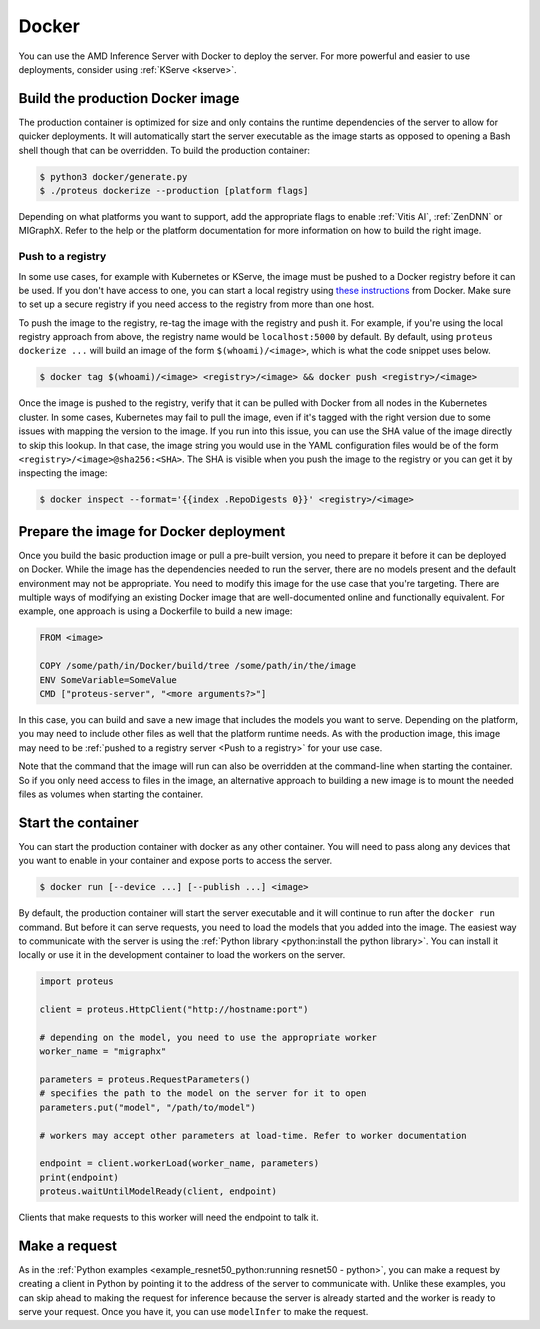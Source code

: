 ..
    Copyright 2022 Advanced Micro Devices, Inc.

    Licensed under the Apache License, Version 2.0 (the "License");
    you may not use this file except in compliance with the License.
    You may obtain a copy of the License at

        http://www.apache.org/licenses/LICENSE-2.0

    Unless required by applicable law or agreed to in writing, software
    distributed under the License is distributed on an "AS IS" BASIS,
    WITHOUT WARRANTIES OR CONDITIONS OF ANY KIND, either express or implied.
    See the License for the specific language governing permissions and
    limitations under the License.

.. _docker:

Docker
======

You can use the AMD Inference Server with Docker to deploy the server.
For more powerful and easier to use deployments, consider using :ref:`KServe <kserve>`.

Build the production Docker image
---------------------------------

The production container is optimized for size and only contains the runtime dependencies of the server to allow for quicker deployments.
It will automatically start the server executable as the image starts as opposed to opening a Bash shell though that can be overridden.
To build the production container:

.. code-block:: console

    $ python3 docker/generate.py
    $ ./proteus dockerize --production [platform flags]

Depending on what platforms you want to support, add the appropriate flags to enable :ref:`Vitis AI`, :ref:`ZenDNN` or MIGraphX.
Refer to the help or the platform documentation for more information on how to build the right image.

Push to a registry
^^^^^^^^^^^^^^^^^^

In some use cases, for example with Kubernetes or KServe, the image must be pushed to a Docker registry before it can be used.
If you don't have access to one, you can start a local registry using `these instructions <https://docs.docker.com/registry/deploying/>`__ from Docker.
Make sure to set up a secure registry if you need access to the registry from more than one host.

To push the image to the registry, re-tag the image with the registry and push it.
For example, if you're using the local registry approach from above, the registry name would be ``localhost:5000`` by default.
By default, using ``proteus dockerize ...`` will build an image of the form ``$(whoami)/<image>``, which is what the code snippet uses below.

.. code-block:: console

    $ docker tag $(whoami)/<image> <registry>/<image> && docker push <registry>/<image>

Once the image is pushed to the registry, verify that it can be pulled with Docker from all nodes in the Kubernetes cluster.
In some cases, Kubernetes may fail to pull the image, even if it's tagged with the right version due to some issues with mapping the version to the image.
If you run into this issue, you can use the SHA value of the image directly to skip this lookup.
In that case, the image string you would use in the YAML configuration files would be of the form ``<registry>/<image>@sha256:<SHA>``.
The SHA is visible when you push the image to the registry or you can get it by inspecting the image:

.. code-block:: console

    $ docker inspect --format='{{index .RepoDigests 0}}' <registry>/<image>

Prepare the image for Docker deployment
---------------------------------------

Once you build the basic production image or pull a pre-built version, you need to prepare it before it can be deployed on Docker.
While the image has the dependencies needed to run the server, there are no models present and the default environment may not be appropriate.
You need to modify this image for the use case that you're targeting.
There are multiple ways of modifying an existing Docker image that are well-documented online and functionally equivalent.
For example, one approach is using a Dockerfile to build a new image:

.. code-block:: dockerfile

    FROM <image>

    COPY /some/path/in/Docker/build/tree /some/path/in/the/image
    ENV SomeVariable=SomeValue
    CMD ["proteus-server", "<more arguments?>"]

In this case, you can build and save a new image that includes the models you want to serve.
Depending on the platform, you may need to include other files as well that the platform runtime needs.
As with the production image, this image may need to be :ref:`pushed to a registry server <Push to a registry>` for your use case.

Note that the command that the image will run can also be overridden at the command-line when starting the container.
So if you only need access to files in the image, an alternative approach to building a new image is to mount the needed files as volumes when starting the container.

Start the container
-------------------

You can start the production container with docker as any other container.
You will need to pass along any devices that you want to enable in your container and expose ports to access the server.

.. code-block:: console

    $ docker run [--device ...] [--publish ...] <image>

By default, the production container will start the server executable and it will continue to run after the ``docker run`` command.
But before it can serve requests, you need to load the models that you added into the image.
The easiest way to communicate with the server is using the :ref:`Python library <python:install the python library>`.
You can install it locally or use it in the development container to load the workers on the server.

.. code-block:: python

    import proteus

    client = proteus.HttpClient("http://hostname:port")

    # depending on the model, you need to use the appropriate worker
    worker_name = "migraphx"

    parameters = proteus.RequestParameters()
    # specifies the path to the model on the server for it to open
    parameters.put("model", "/path/to/model")

    # workers may accept other parameters at load-time. Refer to worker documentation

    endpoint = client.workerLoad(worker_name, parameters)
    print(endpoint)
    proteus.waitUntilModelReady(client, endpoint)

Clients that make requests to this worker will need the endpoint to talk it.

Make a request
--------------

As in the :ref:`Python examples <example_resnet50_python:running resnet50 - python>`, you can make a request by creating a client in Python by pointing it to the address of the server to communicate with.
Unlike these examples, you can skip ahead to making the request for inference because the server is already started and the worker is ready to serve your request.
Once you have it, you can use ``modelInfer`` to make the request.
